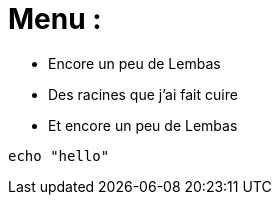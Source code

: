 = Menu :

* Encore un peu de Lembas
* Des racines que j'ai fait cuire
* Et encore un peu de Lembas

[source,bash]
echo "hello"